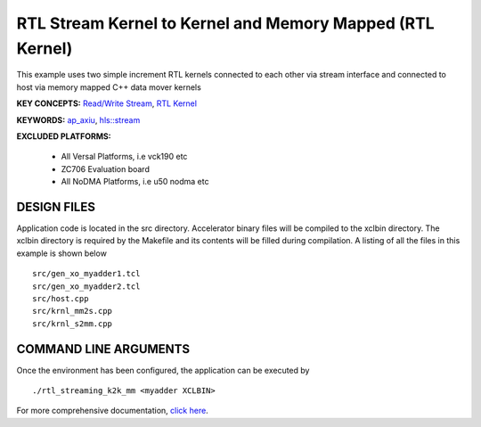 RTL Stream Kernel to Kernel and Memory Mapped (RTL Kernel)
==========================================================

This example uses two simple increment RTL kernels connected to each other via stream interface and connected to host via memory mapped C++ data mover kernels

**KEY CONCEPTS:** `Read/Write Stream <https://www.xilinx.com/html_docs/xilinx2021_1/vitis_doc/streamingconnections.html#ynb1556233012018>`__, `RTL Kernel <https://www.xilinx.com/html_docs/xilinx2021_1/vitis_doc/devrtlkernel.html>`__

**KEYWORDS:** `ap_axiu <https://www.xilinx.com/html_docs/xilinx2021_1/vitis_doc/streamingconnections.html#tzq1555344621950>`__, `hls::stream <https://www.xilinx.com/html_docs/xilinx2021_1/vitis_doc/hls_stream_library.html>`__

**EXCLUDED PLATFORMS:** 

 - All Versal Platforms, i.e vck190 etc
 - ZC706 Evaluation board
 - All NoDMA Platforms, i.e u50 nodma etc

DESIGN FILES
------------

Application code is located in the src directory. Accelerator binary files will be compiled to the xclbin directory. The xclbin directory is required by the Makefile and its contents will be filled during compilation. A listing of all the files in this example is shown below

::

   src/gen_xo_myadder1.tcl
   src/gen_xo_myadder2.tcl
   src/host.cpp
   src/krnl_mm2s.cpp
   src/krnl_s2mm.cpp
   
COMMAND LINE ARGUMENTS
----------------------

Once the environment has been configured, the application can be executed by

::

   ./rtl_streaming_k2k_mm <myadder XCLBIN>

For more comprehensive documentation, `click here <http://xilinx.github.io/Vitis_Accel_Examples>`__.